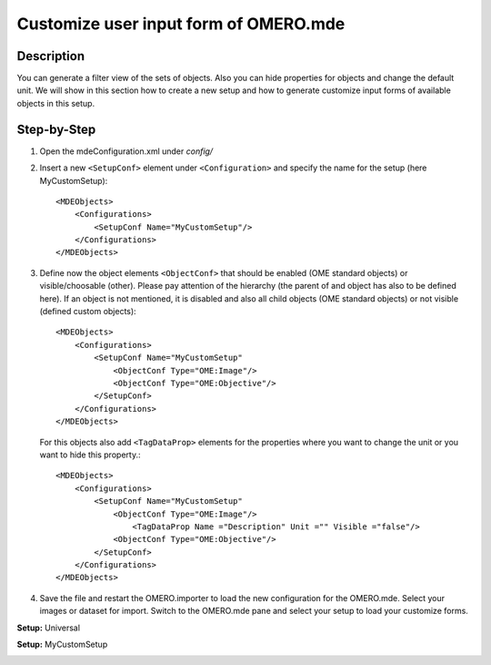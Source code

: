 Customize user input form of OMERO.mde
=======================================
**Description**
-----------------------
You can generate a filter view of the sets of objects. Also you can hide properties for objects and change the default unit.
We will show in this section how to create a new setup and how to generate customize input forms of available objects in this setup.

**Step-by-Step**
------------------
#. Open the mdeConfiguration.xml under *config/*

#. Insert a new ``<SetupConf>`` element under ``<Configuration>`` and specify the name for the setup (here MyCustomSetup)::

            <MDEObjects>
                <Configurations>
                    <SetupConf Name="MyCustomSetup"/>
                </Configurations>
            </MDEObjects>

#. Define now the object elements ``<ObjectConf>`` that should be enabled (OME standard objects) or visible/choosable (other). Please pay attention of the hierarchy (the parent of and object has also to be defined here). If an object is not mentioned, it is disabled and also all child objects (OME standard objects) or not visible (defined custom objects):: 
 
            <MDEObjects>
                <Configurations>
                    <SetupConf Name="MyCustomSetup"
                        <ObjectConf Type="OME:Image"/>
                        <ObjectConf Type="OME:Objective"/>
                    </SetupConf>
                </Configurations>
            </MDEObjects>
   
   For this objects also add ``<TagDataProp>`` elements for the properties where you want to change the unit or you want to hide this property.::

            <MDEObjects>
                <Configurations>
                    <SetupConf Name="MyCustomSetup"
                        <ObjectConf Type="OME:Image"/>
                            <TagDataProp Name ="Description" Unit ="" Visible ="false"/>
                        <ObjectConf Type="OME:Objective"/>
                    </SetupConf>
                </Configurations>
            </MDEObjects>

#. Save the file and restart the OMERO.importer to load the new configuration for the OMERO.mde. Select your images or dataset for import. Switch to the OMERO.mde pane and select your setup to load your customize forms.

**Setup:** Universal 

|mde_customizeView_Universal|

**Setup:** MyCustomSetup

|mde_customizeView_Customize|

.. |mde_customizeView_Universal| image:: images/mde_customView_Universal.png
.. |mde_customizeView_Customize| image:: images/mde_customView_Customize.png
